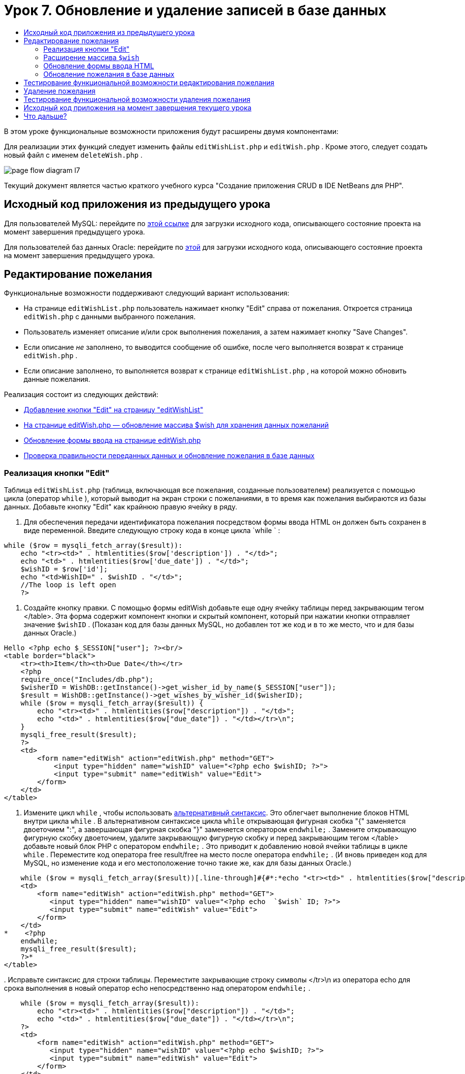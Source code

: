 // 
//     Licensed to the Apache Software Foundation (ASF) under one
//     or more contributor license agreements.  See the NOTICE file
//     distributed with this work for additional information
//     regarding copyright ownership.  The ASF licenses this file
//     to you under the Apache License, Version 2.0 (the
//     "License"); you may not use this file except in compliance
//     with the License.  You may obtain a copy of the License at
// 
//       http://www.apache.org/licenses/LICENSE-2.0
// 
//     Unless required by applicable law or agreed to in writing,
//     software distributed under the License is distributed on an
//     "AS IS" BASIS, WITHOUT WARRANTIES OR CONDITIONS OF ANY
//     KIND, either express or implied.  See the License for the
//     specific language governing permissions and limitations
//     under the License.
//

= Урок 7. Обновление и удаление записей в базе данных
:jbake-type: tutorial
:jbake-tags: tutorials 
:markup-in-source: verbatim,quotes,macros
:jbake-status: published
:icons: font
:syntax: true
:source-highlighter: pygments
:toc: left
:toc-title:
:description: Урок 7. Обновление и удаление записей в базе данных - Apache NetBeans
:keywords: Apache NetBeans, Tutorials, Урок 7. Обновление и удаление записей в базе данных


В этом уроке функциональные возможности приложения будут расширены двумя компонентами:


Для реализации этих функций следует изменить файлы  `editWishList.php`  и  `editWish.php` . Кроме этого, следует создать новый файл с именем  `deleteWish.php` .

image::images/page-flow-diagram-l7.png[]

Текущий документ является частью краткого учебного курса "Создание приложения CRUD в IDE NetBeans для PHP".



== Исходный код приложения из предыдущего урока

Для пользователей MySQL: перейдите по link:https://netbeans.org/files/documents/4/1932/lesson6.zip[+этой ссылке+] для загрузки исходного кода, описывающего состояние проекта на момент завершения предыдущего урока.

Для пользователей баз данных Oracle: перейдите по link:https://netbeans.org/projects/www/downloads/download/php%252Foracle-lesson6.zip[+этой+] для загрузки исходного кода, описывающего состояние проекта на момент завершения предыдущего урока.


== Редактирование пожелания

Функциональные возможности поддерживают следующий вариант использования:

* На странице  `editWishList.php`  пользователь нажимает кнопку "Edit" справа от пожелания. Откроется страница  `editWish.php`  с данными выбранного пожелания.
* Пользователь изменяет описание и/или срок выполнения пожелания, а затем нажимает кнопку "Save Changes".
* Если описание _не_ заполнено, то выводится сообщение об ошибке, после чего выполняется возврат к странице  `editWish.php` .
* Если описание заполнено, то выполняется возврат к странице  `editWishList.php` , на которой можно обновить данные пожелания.

Реализация состоит из следующих действий:

* <<_implementing_the_edit_button,Добавление кнопки "Edit" на страницу "editWishList">>
* <<_expanding_the_code_wish_code_array,На странице editWish.php — обновление массива $wish для хранения данных пожеланий>>
* <<_updating_the_html_input_form,Обновление формы ввода на странице editWish.php>>
* <<_updating_the_wish_in_the_database,Проверка правильности переданных данных и обновление пожелания в базе данных>>


=== Реализация кнопки "Edit"

Таблица  `editWishList.php`  (таблица, включающая все пожелания, созданные пользователем) реализуется с помощью цикла (оператор  `while` ), который выводит на экран строки с пожеланиями, в то время как пожелания выбираются из базы данных. Добавьте кнопку "Edit" как крайнюю правую ячейку в ряду.

1. Для обеспечения передачи идентификатора пожелания посредством формы ввода HTML он должен быть сохранен в виде переменной. Введите следующую строку кода в конце цикла  `while ` :

[source,php]
----
while ($row = mysqli_fetch_array($result)):
    echo "<tr><td>" . htmlentities($row['description']) . "</td>";
    echo "<td>" . htmlentities($row['due_date']) . "</td>";
    $wishID = $row['id'];
    echo "<td>WishID=" . $wishID . "</td>";
    //The loop is left open
    ?>
----


. Создайте кнопку правки. С помощью формы editWish добавьте еще одну ячейку таблицы перед закрывающим тегом </table>. Эта форма содержит компонент кнопки и скрытый компонент, который при нажатии кнопки отправляет значение  `$wishID` . (Показан код для базы данных MySQL, но добавлен тот же код и в то же место, что и для базы данных Oracle.)

[source,php]
----

Hello <?php echo $_SESSION["user"]; ?><br/>
<table border="black">
    <tr><th>Item</th><th>Due Date</th></tr>
    <?php
    require_once("Includes/db.php");
    $wisherID = WishDB::getInstance()->get_wisher_id_by_name($_SESSION["user"]);
    $result = WishDB::getInstance()->get_wishes_by_wisher_id($wisherID);
    while ($row = mysqli_fetch_array($result)) {
        echo "<tr><td>" . htmlentities($row["description"]) . "</td>";
        echo "<td>" . htmlentities($row["due_date"]) . "</td></tr>\n";
    }
    mysqli_free_result($result);
    ?>
    <td>
        <form name="editWish" action="editWish.php" method="GET">
            <input type="hidden" name="wishID" value="<?php echo $wishID; ?>">
            <input type="submit" name="editWish" value="Edit">
        </form>
    </td>
</table>
----


. Измените цикл  `while` , чтобы использовать link:http://www.php.net/manual/en/control-structures.alternative-syntax.php[+альтернативный синтаксис+]. Это облегчает выполнение блоков HTML внутри цикла  `while` . В альтернативном синтаксисе цикла  `while`  открывающая фигурная скобка "{" заменяется двоеточием ":", а завершающая фигурная скобка "}" заменяется оператором  `endwhile;` . Замените открывающую фигурную скобку двоеточием, удалите закрывающую фигурную скобку и перед закрывающим тегом </table> добавьте новый блок PHP с оператором  `endwhile;` . Это приводит к добавлению новой ячейки таблицы в цикле  `while` . Переместите код оператора free result/free на место после оператора  `endwhile;` . (И вновь приведен код для MySQL, но изменение кода и его местоположение точно такие же, как для базы данных Oracle.)

[source,php]
----

    while ($row = mysqli_fetch_array($result))[.line-through]#{#*:*echo "<tr><td>" . htmlentities($row["description"]) . "</td>";echo "<td>" . htmlentities($row["due_date"]) . "</td></tr>\n";[.line-through]#    }mysqli_free_result($result);#?>
    <td>
        <form name="editWish" action="editWish.php" method="GET">
           <input type="hidden" name="wishID" value="<?php echo  `$wish` ID; ?>">
           <input type="submit" name="editWish" value="Edit">
        </form>
    </td>
*    <?php
    endwhile;
    mysqli_free_result($result);
    ?>*
</table>
----


. 
Исправьте синтаксис для строки таблицы. Переместите закрывающие строку символы </tr>\n из оператора echo для срока выполнения в новый оператор echo непосредственно над оператором  `endwhile;` .


[source,php]
----

    while ($row = mysqli_fetch_array($result)):
        echo "<tr><td>" . htmlentities($row["description"]) . "</td>";
        echo "<td>" . htmlentities($row["due_date"]) . "</td></tr>\n";
    ?>
    <td>
        <form name="editWish" action="editWish.php" method="GET">
           <input type="hidden" name="wishID" value="<?php echo $wishID; ?>">
           <input type="submit" name="editWish" value="Edit">
        </form>
    </td>
    <?php
    echo "</tr>\n";
    endwhile;
    mysqli_free_result($result);
    ?>
</table>
----


. 
Код для таблицы, включая форму с кнопкой "Edit" (Изменить), в цикле  `while `  выглядит следующим образом.

*Для базы данных MySQL*


[source,php]
----

<table border="black">
    <tr><th>Item</th><th>Due Date</th></tr>
    <?php
    require_once("Includes/db.php");
    $wisherID = WishDB::getInstance()->get_wisher_id_by_name($_SESSION["user"]);
    $result = WishDB::getInstance()->get_wishes_by_wisher_id($wisherID);
    while($row = mysqli_fetch_array($result)):
        echo "<tr><td>" . htmlentities($row['description']) . "</td>";
        echo "<td>" . htmlentities($row['due_date']) . "</td>";
        $wishID = $row["id"];
    ?>
    <td>
        <form name="editWish" action="editWish.php" method="GET">
            <input type="hidden" name="wishID" value="<?php echo $wishID; ?>"/>
            <input type="submit" name="editWish" value="Edit"/>
        </form>
    </td>
    <?php
    echo "</tr>\n";
    endwhile;
    mysqli_free_result($result);
    ?>
</table>
----

*Для базы данных Oracle:*


[source,php]
----

<table border="black">
    <tr><th>Item</th><th>Due Date</th></tr>
    <?php
    require_once("Includes/db.php");
    $wisherID = WishDB::getInstance()->get_wisher_id_by_name($_SESSION["user"]);
    $stid = WishDB::getInstance()->get_wishes_by_wisher_id($wisherID);
    while ($row = oci_fetch_array($stid)):
        echo "<tr><td>" . htmlentities($row["DESCRIPTION"]) . "</td>";
        echo "<td>" . htmlentities($row["DUE_DATE"]) . "</td>";
        $wishID = $row["ID"];
    ?>
    <td>
        <form name="editWish" action="editWish.php" method="GET">
            <input type="hidden" name="wishID" value="<?php echo $wishID; ?>"/>
            <input type="submit" name="editWish" value="Edit"/>
        </form>
    </td>
    <td>
        <form name="deleteWish" action="deleteWish.php" method="POST">
            <input type="hidden" name="wishID" value="<?php echo $wishID; ?>"/>
            <input type="submit" name="deleteWish" value="Delete"/>
        </form>
    </td>
    <?php
    echo "</tr>\n";
    endwhile;
    oci_free_statement($stid);
   ?>
</table>
----

=== Расширение массива  `$wish` 

После нажатия кнопки "Edit" на странице  `editWishList.php`  идентификатор выбранного пожелания передается на страницу  `editWish.php`  с использованием метода запроса к серверу "GET". Для сохранения идентификатора пожелания следует добавить новый элемент к массиву  `$wish` .

Так же, как и при добавлении нового пожелания, в случае неудачной попытки сохранения можно перейти в форму ввода может как со страницы  `editWishList.php` , так и со страницы  `editWish.php` . Отличие между вариантами заключается в методе запроса к серверу, посредством которого осуществляется передача данных. Метод "GET" указывает, что форма отображается при первом переходе пользователя на эту страницу при нажатии на кнопку "Edit Wish". Метод POST указывает на то, что пользователь был перенаправлен в форму после попытки сохранения пожелания без описания.

В файле  `editWish.php`  замените блок PHP в HTML <body> выше формы ввода  `EditWish`  на расширенный код для массива  `$wish` .

*Для базы данных MySQL*


[source,php]
----

<?php
if ($_SERVER["REQUEST_METHOD"] == "POST")
    $wish = array("id" => $_POST["wishID"], "description" => 
            $_POST["wish"], "due_date" => $_POST["dueDate"]);
else if (array_key_exists("wishID", $_GET))
    $wish = mysqli_fetch_array(WishDB::getInstance()->get_wish_by_wish_id($_GET["wishID"]));
else
    $wish = array("id" => "", "description" => "", "due_date" => "");
?>
----
*Для базы данных Oracle*


[source,php]
----

<?php
if ($_SERVER["REQUEST_METHOD"] == "POST")
    $wish = array("id" => $_POST["wishID"], "description" =>
                $_POST["wish"], "due_date" => $_POST["dueDate"]);
else if (array_key_exists("wishID", $_GET)) {
    $stid = WishDB::getInstance()->get_wish_by_wish_id($_GET["wishID"]);
    $row = oci_fetch_array($stid, OCI_ASSOC);
    $wish = array("id" => $row["ID"], "description" =>
                $row["DESCRIPTION"], "due_date" => $row["DUE_DATE"]);
    oci_free_statement($stid);
} else
    $wish = array("id" => "", "description" => "", "due_date" => "");
?>
----

Код инициализирует массив  `$wish`  с тремя элементами –  `id` ,  `description`  и  `due_date` . Значения этих элементов зависят от метода запроса к серверу. Если используется метод запроса к серверу "POST", то значения извлекаются из формы ввода. В противном случае, если используется метод запроса к серверу "GET", и при этом массив "$_GET" содержит элемент с ключом "wishID", значения извлекаются из базы данных функцией "get_wish_by_wish_id". Наконец, если не используется ни один из методов запроса ("POST" или "GET"), то это означает вариант добавления нового пожелания, т.е. что элементы пусты.

Указанный код включает все варианты создания и редактирования желаний. Теперь следует обновить код формы ввода таким образом, чтобы она подходила для обоих вариантов.


=== Обновление формы ввода HTML

Пока форма ввода работает в том случае, когда требуется создать новое пожелание и отсутствует идентификатор пожелания. Чтобы форма работала в том случае, когда требуется редактировать существующее пожелание, необходимо добавить скрытое поле для передачи идентификатора пожелания. Значение этого скрытого поля должно извлекаться из массива $wish. На этапе создания нового пожелания значению должна соответствовать пустая строка. При редактировании пожелания значение скрытого поля должно измениться на идентификатор пожелания. Для создания скрытого поля добавьте следующую строку вверху формы ввода  `EditWish`  в файле  `editWish.php` .

[source,php]
----

<input type="hidden" name="wishID" value="<?php echo  `$wish` ["id"];?>" />
----


=== Обновление пожелания в базе данных

Теперь необходимо обновить код, который проверяет входные данные и вставляет пожелание в базу данных. Текущий код не различает варианты создания нового пожелания и обновления существующего. В текущей реализации к базе данных в любом случае добавляется новая запись, так как код не проверяет значение идентификатора пожелания, передаваемого из формы ввода.

Необходимо добавить следующие функции:

* Если передаваемый элемент "wishID" является пустой строкой, то должно быть создано новое пожелание.
* В противном случае, если элемент "wishID" не является пустой строкой, то пожелание должно быть обновлено.

*Для обновления файла editWish.php для выполнения проверки того, является ли пожелание новым или требуется его обновить, необходимо выполнить следующее:*

1. Добавьте функцию  `update_wish`  к  `db.php` .

*Для базы данных MySQL*


[source,php]
----

public function update_wish($wishID, $description, $duedate) {
    $description = $this->real_escape_string($description);
    if ($duedate==''){
        $this->query("UPDATE wishes SET description = '" . $description . "',
            due_date = NULL WHERE id = " . $wishID);
    } else
        $this->query("UPDATE wishes SET description = '" . $description .
            "', due_date = " . $this->format_date_for_sql($duedate)
            . " WHERE id = " . $wishID);
}
----
*Для базы данных Oracle*


[source,php]
----

public function update_wish($wishID, $description, $duedate) {
    $query = "UPDATE wishes SET description = :desc_bv, due_date = to_date(:due_date_bv, 'YYYY-MM-DD') 
                WHERE id = :wish_id_bv";
    $stid = oci_parse($this->con, $query);
    oci_bind_by_name($stid, ':wish_id_bv', $wishID);
    oci_bind_by_name($stid, ':desc_bv', $description);
    oci_bind_by_name($stid, ':due_date_bv', $this->format_date_for_sql($duedate));
    oci_execute($stid);

}
----


. 
Добавьте функцию  `get_wish_by_wish_id`  к  `db.php` .

*Для базы данных MySQL*

[source,php]
----

public function get_wish_by_wish_id ($wishID) {
    return $this->query("SELECT id, description, due_date FROM wishes WHERE id = " . $wishID);
}
----

*Для базы данных Oracle*


[source,php]
----

public function get_wish_by_wish_id($wishID) {
    $query = "SELECT id, description, due_date FROM wishes WHERE id = :wish_id_bv";
    $stid = oci_parse($this->con, $query);
    oci_bind_by_name($stid, ':wish_id_bv', $wishID);
    oci_execute($stid);
    return $stid;
}
----


. В главный метод, в верхний блок PHP файла  `editWish.php` , добавьте условие к последнему оператору `else`. Именно этот оператор  `else`  вставляет пожелание в базу данных. Замените его на оператор  `else if` :

[source,php]
----

else if ($_POST["wishID"]=="") {
    WishDB::getInstance()->insert_wish($wisherID, $_POST["wish"], $_POST["dueDate"]);
    header('Location: editWishList.php' );
    exit;
}
----


. Введите или вставьте другой оператор  `else if`  после только что отредактированного:

[source,php]
----

else if ($_POST["wishID"]!="") {
    WishDB::getInstance()->update_wish($_POST["wishID"], $_POST["wish"], $_POST["dueDate"]);
    header('Location: editWishList.php' );
    exit;
} 
----

Код выполняет проверку того, что элемент  `wishID`  в массиве  `$_POST`  не является пустой строкой (что означает перенаправление со страницы  `editWishList.php`  путем нажатия кнопки "Edit"), а также что пользователь указал описание пожелания. Если проверка выполнена успешно, код вызывает функцию  `update_wish`  с входными параметрами  `wishID` ,  `description`  и  `dueDate` .Эти параметры получены от формы ввода HTML с помощью метода POST. После вызова  `update_wish`  осуществляется переход на страницу  `editWishList.php` , и обработка блока PHP прерывается.


== Тестирование функциональной возможности редактирования пожелания

1. Запустите приложение. На странице "index.php" заполните следующие поля: в поле "Username" введите "Tom", в поле "Password" введите "tomcat".

image::images/user-logon-to-edit-wish-list.png[]



. Нажмите кнопку "Edit My Wish List". Откроется страница  `editWishList.php` .

image::images/edit-wish-list-edit-wish.png[]



. Нажмите кнопку "Edit" рядом с пожеланием "Icecream". Откроется страница  `editWish.php` .

image::images/edit-wish.png[]



. Отредактируйте поля и нажмите кнопку "Back to the List". Откроется страница  `editWishList.php` , однако изменения не сохранены.


. Нажмите кнопку "Edit" рядом с "Icecream". Очистите поле "Describe your wish" и нажмите кнопку "Save Changes". Появится сообщение об ошибке.

image::images/editWishEmptyDescription.png[]



. Введите "Chocolate icecream" в поле "Describe your wish" и нажмите "Save Changes". Откроется страница  `editWishList.php`  с обновленным списком пожеланий.

image::images/editWishListWishAdded.png[]


== Удаление пожелания

Теперь, научившись создавать, читать и обновлять пожелания, добавьте метод для удаления пожелания.

*Для предоставления пользователю возможности удаления пожелания необходимо выполнить следующее:*

1. Добавьте функцию  ` delete_wish`  к  `db.php` .

*Для базы данных MySQL*


[source,php]
----

function delete_wish ($wishID){
    $this->query("DELETE FROM wishes WHERE id = " . $wishID);
}

----

*Для базы данных Oracle*


[source,php]
----

public function delete_wish($wishID) {
    $query = "DELETE FROM wishes WHERE id = :wish_id_bv";
    $stid = oci_parse($this->con, $query);
    oci_bind_by_name($stid, ':wish_id_bv', $wishID);
    oci_execute($stid); 
}
----


. Создайте новый файл PHP с именем  `deleteWish.php`  и введите следующий код в блок <? php ? >:

[source,java,subs="{markup-in-source}"]
----

require_once("Includes/db.php");WishDB::getInstance()->delete_wish ($_POST["wishID"]);header('Location:  `editWishList.php` ' );
----
Код обращается к файлу  `db.php` . Затем выполняется вызов функции  `delete_wish`  из экземпляра WishDB со значением  `wishID`  в качестве входного параметра. Наконец, выполняется перенаправление на страницу  `editWishList.php` .


. Для реализации кнопки "Delete" (Удалить) добавьте еще одну ячейку таблицы HTML к циклу  `while`  в файле  `editWishList.php` , непосредственно ниже блока кода для кнопки  `editWish` . Форма ввода HTML содержит скрытое поле для  `wishID`  и кнопу отправки данных с надписью "Delete". (Показан код для базы данных MySQL, но добавлен тот же код и в то же место, что и для базы данных Oracle.)

[source,php]
----

    while ($row = mysqli_fetch_array($result)):
        echo "<tr><td>" . htmlentities($row["description"]) . "</td>";
        echo "<td>" . htmlentities($row["due_date"]) . "</td></tr>\n";
    ?>
    <td>
        <form name="editWish" action="editWish.php" method="GET">
           <input type="hidden" name="wishID" value="<?php echo $wishID; ?>">
           <input type="submit" name="editWish" value="Edit">
        </form>
    </td>
    <td>
        <form name="deleteWish" action="deleteWish.php" method="POST">
            <input type="hidden" name="wishID" value="<?php echo $wishID; ?>"/>
            <input type="submit" name="deleteWish" value="Delete"/>
        </form>
    </td>
    <?php
    echo "</tr>\n";
    endwhile;
    mysqli_free_result($result);
    ?>
</table>
----

Код для таблицы, включая форму с кнопкой "Edit" (Изменить), в цикле  `while `  выглядит следующим образом.

*Для базы данных MySQL*


[source,php]
----

<table border="black">
    <tr><th>Item</th><th>Due Date</th></tr>
    <?php
    require_once("Includes/db.php");
    $wisherID = WishDB::getInstance()->get_wisher_id_by_name($_SESSION["user"]);
    $result = WishDB::getInstance()->get_wishes_by_wisher_id($wisherID);
    while($row = mysqli_fetch_array($result)):
        echo "<tr><td>" . htmlentities($row['description']) . "</td>";
        echo "<td>" . htmlentities($row['due_date']) . "</td>";
        $wishID = $row["id"];
    ?>
    <td>
        <form name="editWish" action="editWish.php" method="GET">
            <input type="hidden" name="wishID" value="<?php echo $wishID; ?>"/>
            <input type="submit" name="editWish" value="Edit"/>
        </form>
    </td>
    <td>
        <form name="deleteWish" action="deleteWish.php" method="POST">
            <input type="hidden" name="wishID" value="<?php echo $wishID; ?>"/>
            <input type="submit" name="deleteWish" value="Delete"/>
        </form>
    </td>
    <?php
    echo "</tr>\n";
    endwhile;
    mysqli_free_result($result);
    ?>
</table>
----

*Для базы данных Oracle:*


[source,php]
----

<table border="black">
    <tr><th>Item</th><th>Due Date</th></tr>
    <?php
    require_once("Includes/db.php");
    $wisherID = WishDB::getInstance()->get_wisher_id_by_name($_SESSION["user"]);
    $stid = WishDB::getInstance()->get_wishes_by_wisher_id($wisherID);
    while ($row = oci_fetch_array($stid)):
        echo "<tr><td>" . htmlentities($row["DESCRIPTION"]) . "</td>";
        echo "<td>" . htmlentities($row["DUE_DATE"]) . "</td>";
        $wishID = $row["ID"];
    ?>
    <td>
        <form name="editWish" action="editWish.php" method="GET">
            <input type="hidden" name="wishID" value="<?php echo $wishID; ?>"/>
            <input type="submit" name="editWish" value="Edit"/>
        </form>
    </td>
    <td>
        <form name="deleteWish" action="deleteWish.php" method="POST">
            <input type="hidden" name="wishID" value="<?php echo $wishID; ?>"/>
            <input type="submit" name="deleteWish" value="Delete"/>
        </form>
    </td>
    <?php
    echo "</tr>\n";
    endwhile;
    oci_free_statement($stid);
   ?>
</table>
----


== Тестирование функциональной возможности удаления пожелания

Для проверки правильности реализации этой функциональной возможности нажмите "Delete" рядом с любым элементом на странице  `editWishList.php` . Элемент удаляется из списка.

image::images/deleteWish.png[]


== Исходный код приложения на момент завершения текущего урока

Для пользователей MySQL: щелкните link:https://netbeans.org/files/documents/4/1933/lesson7.zip[+здесь+] для загрузки исходного кода, отражающего состояние проекта по завершении данного урока.

Для пользователей Oracle Database: щелкните link:https://netbeans.org/projects/www/downloads/download/php%252Foracle-lesson7.zip[+здесь+] для загрузки исходного кода, отражающего состояние проекта по завершении данного урока.


== Что дальше?

link:wish-list-lesson6.html[+<<Предыдущий урок+] 

link:wish-list-lesson8.html[+Следующий урок >>+] 

link:wish-list-tutorial-main-page.html[+Назад на главную страницу руководства+]


link:/about/contact_form.html?to=3&subject=Feedback:%20PHP%20Wish%20List%20CRUD%207:%20Updating%20and%20Deleting%20DB%20Entries[+Отправить отзыв по этому учебному курсу+]


Для отправки комментариев и предложений, получения поддержки и новостей о последних разработках, связанных с PHP IDE NetBeans link:../../../community/lists/top.html[+присоединяйтесь к списку рассылки users@php.netbeans.org+].

link:../../trails/php.html[+Возврат к учебной карте PHP+]

